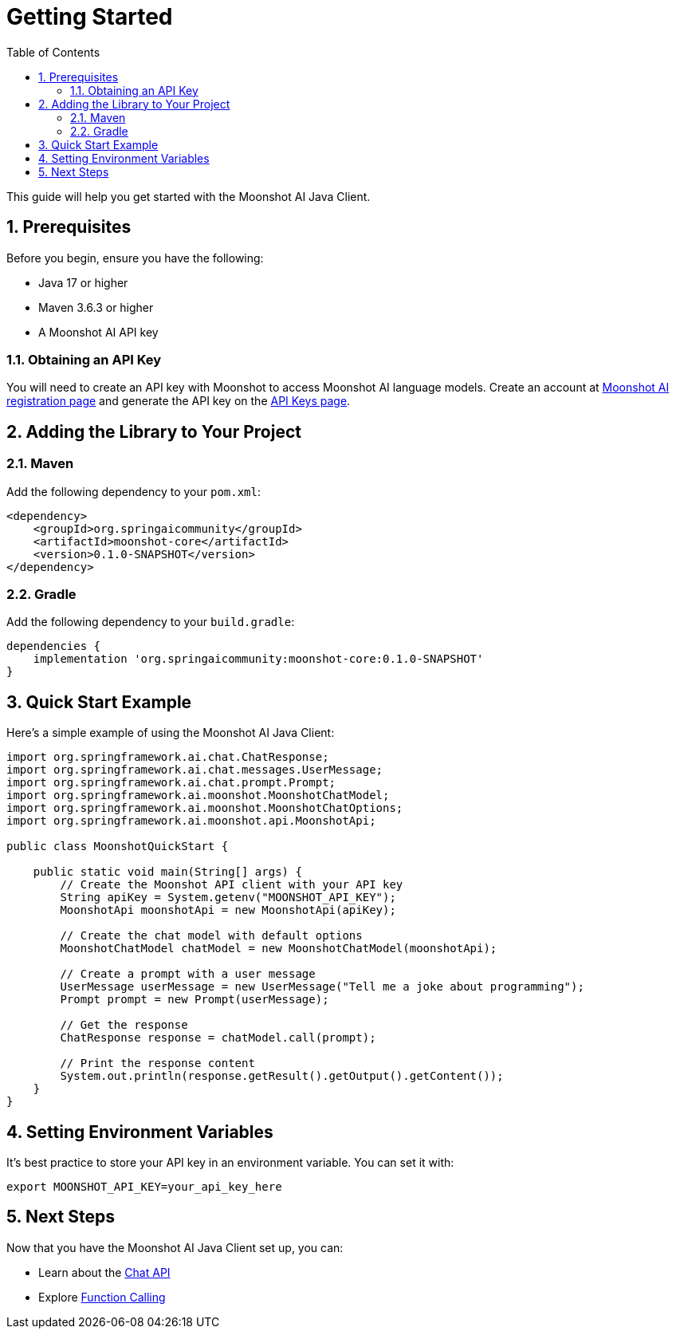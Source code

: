 = Getting Started
:page-title: Getting Started with Moonshot AI Java Client
:toc: left
:tabsize: 2
:sectnums:

This guide will help you get started with the Moonshot AI Java Client.

== Prerequisites

Before you begin, ensure you have the following:

* Java 17 or higher
* Maven 3.6.3 or higher
* A Moonshot AI API key

=== Obtaining an API Key

You will need to create an API key with Moonshot to access Moonshot AI language models.
Create an account at https://platform.moonshot.cn/console[Moonshot AI registration page] and generate the API key on the https://platform.moonshot.cn/console/api-keys/[API Keys page].

== Adding the Library to Your Project

=== Maven

Add the following dependency to your `pom.xml`:

[source,xml]
----
<dependency>
    <groupId>org.springaicommunity</groupId>
    <artifactId>moonshot-core</artifactId>
    <version>0.1.0-SNAPSHOT</version>
</dependency>
----

=== Gradle

Add the following dependency to your `build.gradle`:

[source,groovy]
----
dependencies {
    implementation 'org.springaicommunity:moonshot-core:0.1.0-SNAPSHOT'
}
----

== Quick Start Example

Here's a simple example of using the Moonshot AI Java Client:

[source,java]
----
import org.springframework.ai.chat.ChatResponse;
import org.springframework.ai.chat.messages.UserMessage;
import org.springframework.ai.chat.prompt.Prompt;
import org.springframework.ai.moonshot.MoonshotChatModel;
import org.springframework.ai.moonshot.MoonshotChatOptions;
import org.springframework.ai.moonshot.api.MoonshotApi;

public class MoonshotQuickStart {

    public static void main(String[] args) {
        // Create the Moonshot API client with your API key
        String apiKey = System.getenv("MOONSHOT_API_KEY");
        MoonshotApi moonshotApi = new MoonshotApi(apiKey);

        // Create the chat model with default options
        MoonshotChatModel chatModel = new MoonshotChatModel(moonshotApi);

        // Create a prompt with a user message
        UserMessage userMessage = new UserMessage("Tell me a joke about programming");
        Prompt prompt = new Prompt(userMessage);

        // Get the response
        ChatResponse response = chatModel.call(prompt);

        // Print the response content
        System.out.println(response.getResult().getOutput().getContent());
    }
}
----

== Setting Environment Variables

It's best practice to store your API key in an environment variable. You can set it with:

[source,shell]
----
export MOONSHOT_API_KEY=your_api_key_here
----

== Next Steps

Now that you have the Moonshot AI Java Client set up, you can:

* Learn about the xref:api/chat/moonshot-chat.adoc[Chat API]
* Explore xref:api/chat/functions/moonshot-chat-functions.adoc[Function Calling]